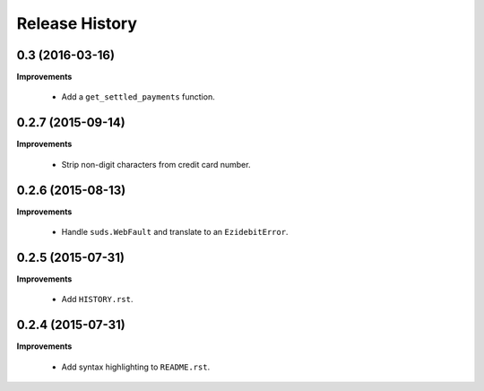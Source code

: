 Release History
---------------

0.3 (2016-03-16)
++++++++++++++++

**Improvements**

 - Add a ``get_settled_payments`` function.


0.2.7 (2015-09-14)
++++++++++++++++++

**Improvements**

 - Strip non-digit characters from credit card number.


0.2.6 (2015-08-13)
++++++++++++++++++

**Improvements**

 - Handle ``suds.WebFault`` and translate to an ``EzidebitError``.


0.2.5 (2015-07-31)
++++++++++++++++++

**Improvements**

 - Add ``HISTORY.rst``.


0.2.4 (2015-07-31)
++++++++++++++++++

**Improvements**

 - Add syntax highlighting to ``README.rst``.

